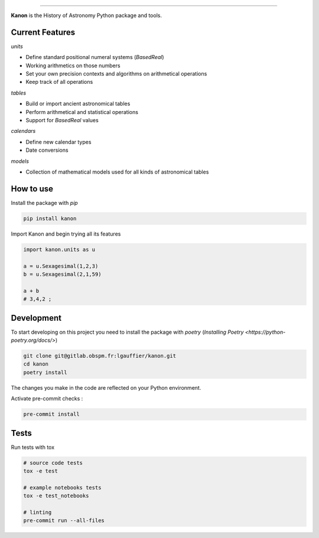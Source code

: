 .. image:: https://github.com/legau/kanon/workflows/CI/badge.svg
    :target: https://github.com/legau/kanon/actions
    :alt: Gitlab Pipeline Status
.. image:: https://codecov.io/gh/legau/kanon/branch/master/graph/badge.svg
    :target: https://codecov.io/gh/legau/kanon/branch/master
    :alt: Coverage
.. image:: https://readthedocs.org/projects/kanon/badge/?version=latest
    :target: https://kanon.readthedocs.io/en/latest/?badge=latest
    :alt: Docs status
.. image:: https://img.shields.io/pypi/v/kanon
    :target: https://pypi.org/project/kanon/
    :alt: Kanon Pypi
.. image:: https://shields.io/badge/python-v3.8-blue
    :target: https://www.python.org/downloads/release/python-380/
    :alt: Python 3.8
.. image:: http://img.shields.io/badge/powered%20by-AstroPy-orange.svg?style=flat
    :target: http://www.astropy.org
    :alt: Powered by Astropy Badge


--------

**Kanon** is the History of Astronomy Python package and tools.

Current Features
________________

`units`

- Define standard positional numeral systems (`BasedReal`)
- Working arithmetics on those numbers
- Set your own precision contexts and algorithms on arithmetical operations
- Keep track of all operations

`tables`

- Build or import ancient astronomical tables
- Perform arithmetical and statistical operations
- Support for `BasedReal` values

`calendars`

- Define new calendar types
- Date conversions

`models`

- Collection of mathematical models used for all kinds of astronomical tables

How to use
__________

Install the package with `pip`

.. code:: bash

    pip install kanon

Import Kanon and begin trying all its features

.. code:: python

    import kanon.units as u

    a = u.Sexagesimal(1,2,3)
    b = u.Sexagesimal(2,1,59)

    a + b
    # 3,4,2 ;


Development
___________

To start developing on this project you need to install
the package with `poetry` (`Installing Poetry <https://python-poetry.org/docs/>`)

.. code:: bash

    git clone git@gitlab.obspm.fr:lgauffier/kanon.git
    cd kanon
    poetry install

The changes you make in the code are reflected on your Python environment.

Activate pre-commit checks :

.. code:: bash

    pre-commit install

Tests
_____

Run tests with tox

.. code:: bash

    # source code tests
    tox -e test

    # example notebooks tests
    tox -e test_notebooks

    # linting
    pre-commit run --all-files
